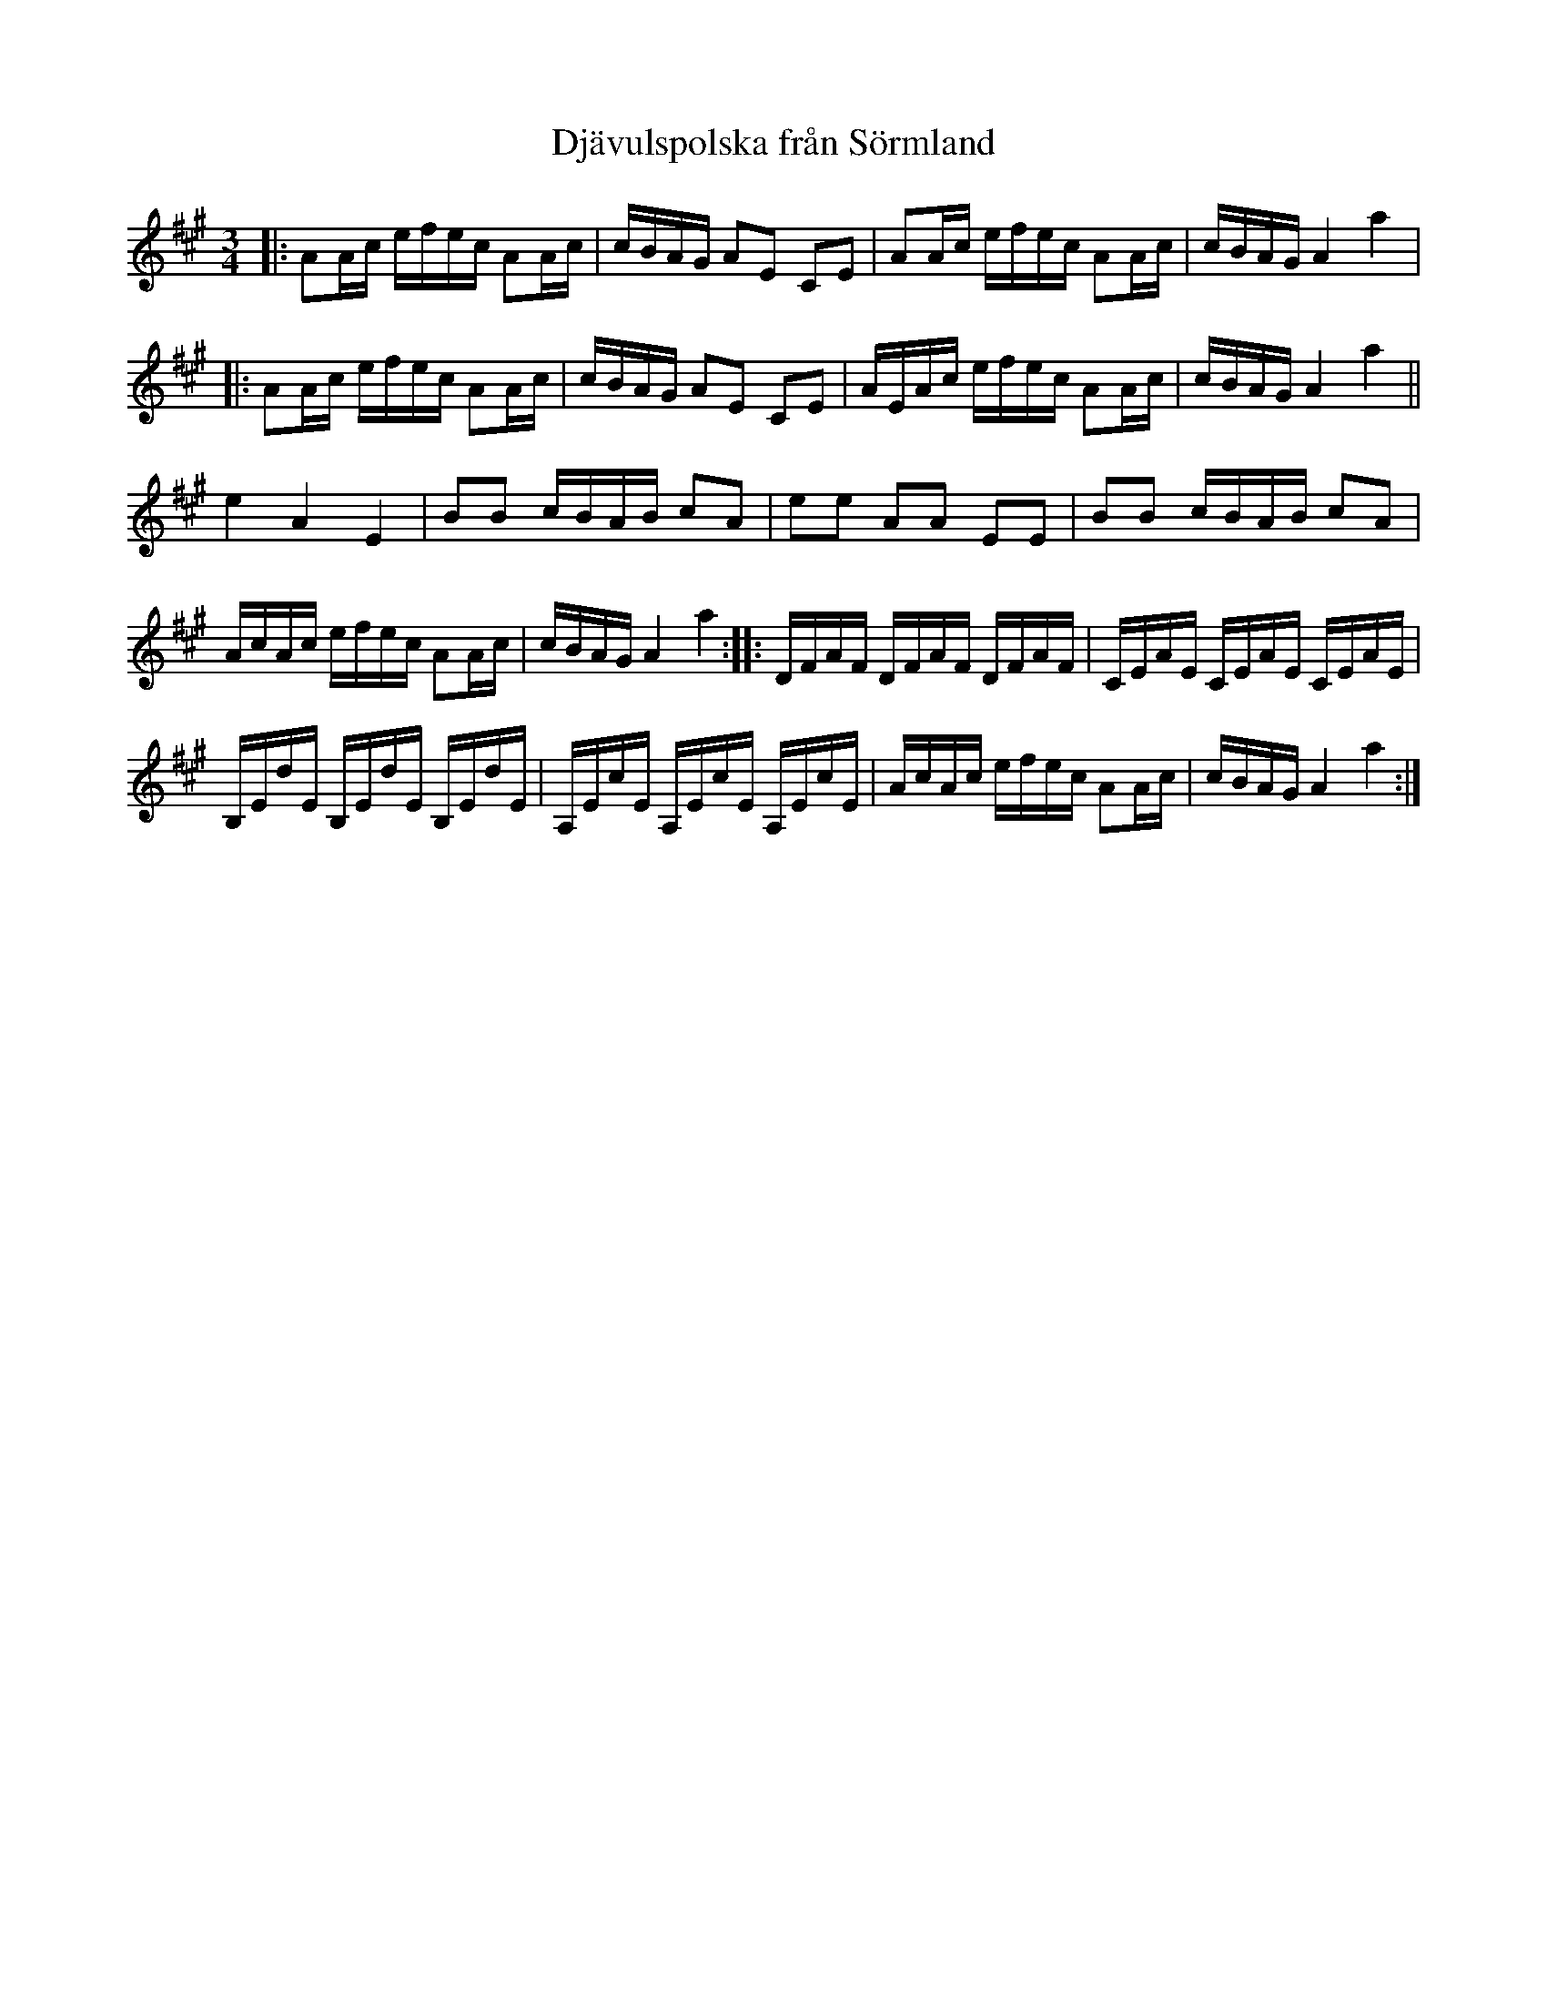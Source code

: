 %%abc-charset utf-8

X:1
T: Djävulspolska från Sörmland
Z: Nils L (2008-12-22), efter Karen Myers (#2365) uppteckning efter [[Personer/Ditte Andersson]] efter [[Personer/Matt Fichtenbaum]]
B: Jämför SMUS - katalog MMD70 bild 19 nr 1
B: Jämför [[Notböcker/75 polskor från Uppland och Södermanland]], nr 40
R: Polska
L: 1/16
M: 3/4
K: A
O: Södermanland
|: A2Ac efec A2Ac | cBAG A2E2 C2E2 | A2Ac efec A2Ac | cBAG A4 a4 |
|: A2Ac efec A2Ac | cBAG A2E2 C2E2 | AEAc efec A2Ac | cBAG A4 a4 ||
e4 A4 E4 | B2B2 cBAB c2A2 | e2e2 A2A2 E2E2 | B2B2 cBAB c2A2 |
AcAc efec A2Ac | cBAG A4 a4 :: DFAF DFAF DFAF | CEAE CEAE CEAE |
B,EdE B,EdE B,EdE | A,EcE A,EcE A,EcE | AcAc efec A2Ac | cBAG A4 a4 :|

